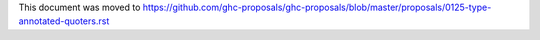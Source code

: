 This document was moved to https://github.com/ghc-proposals/ghc-proposals/blob/master/proposals/0125-type-annotated-quoters.rst
